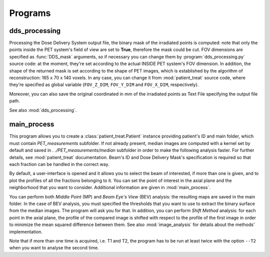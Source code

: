 Programs
========

dds_processing
---------------

Processing the Dose Delivery System output file, the binary mask of the irradiated points is computed: note that only the points inside the PET system's field of view are set to **True**, therefore the mask could be cut. 
FOV dimensions are specified as :func:`DDS_mask` arguments, so if necessary you can change them by :program:`dds_processing.py` source code: at the moment, they're set according to the actual INSIDE PET system's FOV dimension.
In addition, the shape of the returned mask is set according to the shape of PET images, which is established by the algorithm of reconstruction: 165 x 70 x 140 voxels. 
In any case,  you can change it from :mod:`patient_treat` source code, where they're specified as global variable (``FOV_Z_DIM``,  ``FOV_Y_DIM``  and  ``FOV_X_DIM``,  respectively).

Moreover, you can also save the original coordinated in mm of the irradiated points as Text File specifying the output file path.

See also :mod:`dds_processing`.

.. autoprogram:: dds_processing:parser
   :prog: dds_processing.py
   :groups:

main_process
------------

This program allows you to create a :class:`patient_treat.Patient` instance providing
patient's ID and main folder, which must contain *PET_measurements* subfolder.
If not already present, median images are computed with a kernel set by default and saved in *. ./PET_measurements/median* subfolder in order to make the following analysis faster.
For further  details, see :mod:`patient_treat` documentation.
Beam's ID and Dose Delivery Mask's specification is required so that each fraction can be handled in the correct way.

By default, a user-interface is opened and it allows you to select the beam of interested, if more than one is given, and to plot the profiles of all the fractions belonging to it.
You can set the point of interest in the axial plane and the neighborhood that you want to consider. 
Additional information are given in :mod:`main_process`.

You can perform both *Middle Point* (MP) and *Beam Eye's View* (BEV) analysis: 
the resulting maps are saved in the main folder. 
In the case of BEV analysis, you must specified the thresholds that you want to use to extract the binary surface from the median images. The program will ask you for that.
In addition, you can perform *Shift Method* analysis: for each point in the axial plane, the profile of the compared image is shifted with respect to the profile of the first image in order to minimize the mean squared difference between them.
See also :mod:`image_analysis` for details about the methods' implementation.

Note that if more than one time is acquired, i.e. T1 and T2, the program has to be run at least twice with the option ``--T2`` when you want to analyse the second time.

.. autoprogram:: main_process:parser
   :prog: main_process.py
